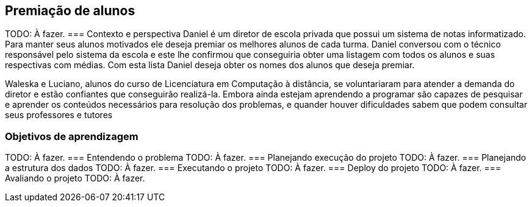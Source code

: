 == Premiação de alunos
TODO: À fazer.
=== Contexto e perspectiva
Daniel é um diretor de escola privada que possui um sistema de notas
informatizado. Para manter seus alunos motivados ele deseja premiar os
melhores alunos de cada turma. Daniel conversou com o
técnico responsável pelo sistema da escola e este lhe confirmou 
que conseguiria obter uma listagem com todos os alunos e suas
respectivas com médias. Com esta lista Daniel deseja obter os nomes
dos alunos que deseja premiar. 

Waleska e Luciano, alunos do curso de Licenciatura em Computação à
distância, se voluntariaram para atender a demanda do diretor e estão
confiantes que conseguirão realizá-la. Embora ainda estejam
aprendendo a programar são capazes de pesquisar e aprender os conteúdos
necessários para resolução dos problemas, e quander houver
dificuldades sabem que podem consultar seus professores e tutores 

=== Objetivos de aprendizagem
TODO: À fazer.
=== Entendendo o problema
TODO: À fazer.
=== Planejando execução do projeto
TODO: À fazer.
=== Planejando a estrutura dos dados
TODO: À fazer.
=== Executando o projeto
TODO: À fazer.
=== Deploy do projeto
TODO: À fazer.
=== Avaliando o projeto
TODO: À fazer.

